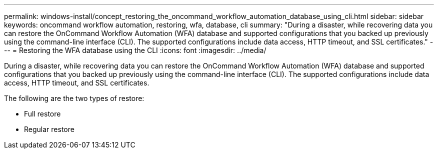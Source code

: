 ---
permalink: windows-install/concept_restoring_the_oncommand_workflow_automation_database_using_cli.html
sidebar: sidebar
keywords: oncommand workflow automation, restoring, wfa, database, cli
summary: "During a disaster, while recovering data you can restore the OnCommand Workflow Automation (WFA) database and supported configurations that you backed up previously using the command-line interface (CLI). The supported configurations include data access, HTTP timeout, and SSL certificates."
---
= Restoring the WFA database using the CLI
:icons: font
:imagesdir: ../media/

[.lead]
During a disaster, while recovering data you can restore the OnCommand Workflow Automation (WFA) database and supported configurations that you backed up previously using the command-line interface (CLI). The supported configurations include data access, HTTP timeout, and SSL certificates.

The following are the two types of restore:

* Full restore
* Regular restore
